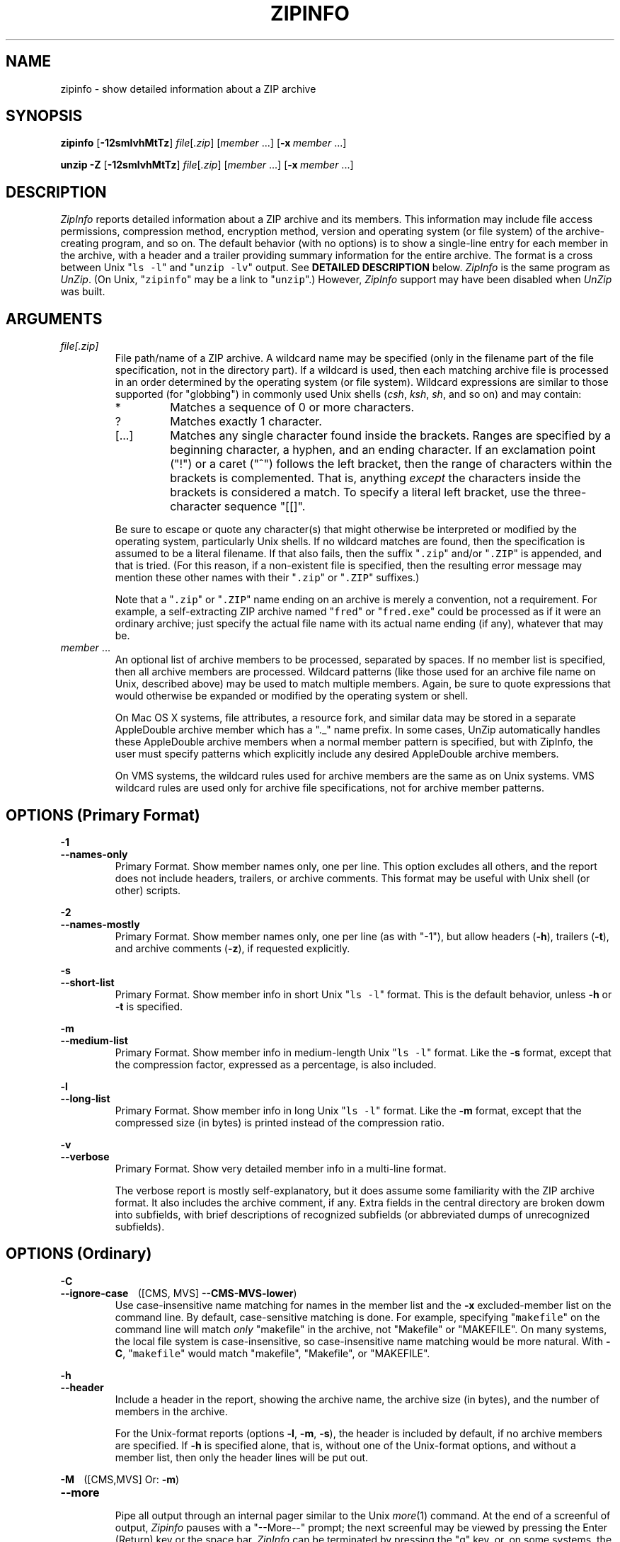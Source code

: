 .\"  Copyright (c) 1990-2015 Info-ZIP.  All rights reserved.
.\"
.\"  See the accompanying file LICENSE, version 2009-Jan-02 or later
.\"  (the contents of which are also included in unzip.h) for terms of use.
.\"  If, for some reason, all these files are missing, the Info-ZIP license
.\"  also may be found at:  ftp://ftp.info-zip.org/pub/infozip/license.html
.\"
.\" zipinfo.1 by Greg Roelofs and others.
.\"
.\" =========================================================================
.TH ZIPINFO 1L "17 Apr 2015 (v6.1)" "Info-ZIP"
.\" =========================================================================
.\" Define .EX/.EE (for multiline user-command examples; normal Courier font).
.\" Must follow ".TH"; otherwise macros get redefined.
.de EX
.in +4n
.nf
.ft CW
..
.de EE
.ft
.fi
.in -4n
..
.\" define .WX/.WE (wide multiline user-command examples; normal Courier font)
.de WX
.in -4n
.nf
.ft CW
..
.de WE
.ft
.fi
.in +4n
..
.\" =========================================================================
.SH NAME
zipinfo \- show detailed information about a ZIP archive
.PD
.SH SYNOPSIS
\fBzipinfo\fP [\fB\-12smlvhMtTz\fP] \fIfile\fP[\fI.zip\fP]
[\fImember\fP\ .\|.\|.] [\fB\-x\fP\ \fImember\fP\ .\|.\|.]
.PP
\fBunzip\fP \fB\-Z\fP [\fB\-12smlvhMtTz\fP] \fIfile\fP[\fI.zip\fP]
[\fImember\fP\ .\|.\|.] [\fB\-x\fP\ \fImember\fP\ .\|.\|.]
.PD
.\" =========================================================================
.SH DESCRIPTION
\fIZipInfo\fP reports detailed information about a ZIP archive and its
members.  This information may include file access permissions,
compression method, encryption method, version and operating system (or
file system) of the archive-creating program, and so on.  The default
behavior (with no options) is to show a single-line entry for each
member in the archive, with a header and a trailer providing summary
information for the entire archive.  The format is a cross between Unix
"\fCls \-l\fR" and "\fCunzip \-lv\fR" output.  See
.B "DETAILED DESCRIPTION"
below.  \fIZipInfo\fP is the same program as \fIUnZip\fP.  (On Unix,
"\fCzipinfo\fR" may be a link to "\fCunzip\fR".)  However, \fIZipInfo\fP
support may have been disabled when \fIUnZip\fP was built.
.PD
.\" =========================================================================
.SH ARGUMENTS
.TP
.I file[.zip]
File path/name of a ZIP archive.  A wildcard name may be specified (only
in the filename part of the file specification, not in the directory
part).  If a wildcard is used, then each matching archive file is
processed in an order determined by the operating system (or file
system).  Wildcard expressions are similar to those supported (for
"globbing") in commonly used Unix shells (\fIcsh\fP, \fIksh\fP,
\fIsh\fP, and so on) and may contain:
.RS
.IP *
Matches a sequence of 0 or more characters.
.IP ?
Matches exactly 1 character.
.IP [.\|.\|.]
Matches any single character found inside the brackets.  Ranges are
specified by a beginning character, a hyphen, and an ending
character.  If an exclamation point ("!") or a caret ("^") follows the
left bracket, then the range of characters within the brackets is
complemented.  That is, anything \fIexcept\fP the characters inside the
brackets is considered a match.  To specify a literal left bracket, use
the three-character sequence "[[]".
.RE
.IP
Be sure to escape or quote any character(s) that might otherwise be
interpreted or modified by the operating system, particularly Unix
shells.  If no wildcard matches are found, then the specification is
assumed to be a literal filename.  If that also fails, then the
suffix "\fC\.zip\fR" and/or "\fC\.ZIP\fR" is appended, and that is
tried.  (For this reason, if a non-existent file is specified, then the
resulting error message may mention these other names with
their "\fC\.zip\fR" or "\fC\.ZIP\fR" suffixes.)
.IP
Note that a "\fC\.zip\fR" or "\fC\.ZIP\fR" name ending on an archive is
merely a convention, not a requirement.  For example, a self-extracting
ZIP archive named "\fCfred\fR" or "\fCfred.exe\fR" could be processed as
if it were an ordinary archive; just specify the actual file name with
its actual name ending (if any), whatever that may be.
.TP
.IR member " ..."
An optional list of archive members to be processed, separated by
spaces.  If no member list is specified, then all archive members are
processed.  Wildcard patterns (like those used for an archive file name
on Unix, described above) may be used to match multiple members.  Again,
be sure to quote expressions that would otherwise be expanded or
modified by the operating system or shell.
.IP
On Mac OS X systems, file attributes, a resource fork, and similar data
may be stored in a separate AppleDouble archive member which has a "._"
name prefix.  In some cases, UnZip automatically handles these
AppleDouble archive members when a normal member pattern is specified,
but with ZipInfo, the user must specify patterns which explicitly
include any desired AppleDouble archive members.
.IP
On VMS systems, the wildcard rules used for archive members are the same
as on Unix systems.  VMS wildcard rules are used only for archive file
specifications, not for archive member patterns.
.\" =========================================================================
.SH OPTIONS (Primary Format)
.PP
.PD 0
.B \-1
.TP
.PD
.B \-\-names\-only
.br
Primary Format.  Show member names only, one per line.  This option
excludes all others, and the report does not include headers, trailers,
or archive comments.  This format may be useful with Unix shell (or
other) scripts.
.PP
.PD 0
.B \-2
.TP
.PD
.B \-\-names\-mostly
.br
Primary Format.  Show member names only, one per line (as with "-1"),
but allow headers (\fB\-h\fP), trailers (\fB\-t\fP), and archive
comments (\fB\-z\fP), if requested explicitly.
.PP
.PD 0
.B \-s
.TP
.PD
.B \-\-short\-list
.br
Primary Format.  Show member info in short Unix "\fCls\ \-l\fR"
format.  This is the default behavior, unless \fB\-h\fP or \fB\-t\fP is
specified.
.PP
.PD 0
.B \-m
.TP
.PD
.B \-\-medium\-list
.br
Primary Format.  Show member info in medium-length Unix "\fCls\ \-l\fR"
format.  Like the \fB\-s\fP format, except that the compression factor,
expressed as a percentage, is also included.
.PP
.PD 0
.B \-l
.TP
.PD
.B \-\-long\-list
Primary Format.  Show member info in long Unix "\fCls\ \-l\fR"
format.  Like the \fB\-m\fP format, except that the compressed size (in
bytes) is printed instead of the compression ratio.
.PP
.PD 0
.B \-v
.TP
.PD
.B \-\-verbose
.br
Primary Format.  Show very detailed member info in a multi-line format.
.IP
The verbose report is mostly self-explanatory, but it does assume some
familiarity with the ZIP archive format.  It also includes the archive
comment, if any.  Extra fields in the central directory are broken dowm
into subfields, with brief descriptions of recognized subfields (or
abbreviated dumps of unrecognized subfields).
.\" --------------------------------------------------------------------
.SH OPTIONS (Ordinary)
.PP
.PD 0
.B \-C
.TP
.PD
.BR \-\-ignore\-case "\ \ \ \ ([CMS, MVS] " \-\-CMS\-MVS\-lower )
.br
Use case-insensitive name matching for names in the member list and
the \fB\-x\fP excluded-member list on the command line.  By default,
case-sensitive matching is done.  For example, specifying
"\fCmakefile\fR" on the command line will match \fIonly\fP "makefile" in
the archive, not "Makefile" or "MAKEFILE".  On many systems, the local
file system is case-insensitive, so case-insensitive name matching would
be more natural.  With \fB\-C\fP, "\fCmakefile\fR" would match
"makefile", "Makefile", or "MAKEFILE".
.PP
.PD 0
.B \-h
.TP
.PD
.B \-\-header
.br
Include a header in the report, showing the archive name, the archive
size (in bytes), and the number of members in the archive.
.IP
For the Unix-format reports (options \fB\-l\fP, \fB\-m\fP, \fB\-s\fP),
the header is included by default, if no archive members are
specified.  If \fB\-h\fP is specified alone, that is, without one of the
Unix-format options, and without a member list, then only the header
lines will be put out.
.PP
.PD 0
.BR \-M "\ \ \ \ ([CMS,MVS] Or: " \-m )
.TP
.PD
.B \-\-more
.br
Pipe all output through an internal pager similar to the Unix
\fImore\fP(1) command.  At the end of a screenful of output,
\fIZipinfo\fP pauses with a "\-\-More\-\-" prompt; the next screenful
may be viewed by pressing the Enter (Return) key or the space
bar.  \fIZipInfo\fP can be terminated by pressing the "q" key, or, on
some systems, the Enter/Return key.  Unlike Unix \fImore\fP(1), there is
no forward-searching or editing capability.  Also, \fIZipInfo\fP doesn't
notice if long lines wrap at the edge of the screen, effectively
resulting in the printing of two or more lines and the likelihood that
some text will scroll off the top of the screen before being viewed.  If
the actual number of lines on the screen can not be determined, 24 lines
will be assumed.
.PP
.PD 0
.B \-mc
.TP
.PD
.B \-\-member-counts
.br
Control inclusion of separate member counts for directories, files, and
(if symlinks are supported) links, after the totals summary at the end
of the report.  By default, they are included.  Use \fB\-mc\-\fP or
\-\-member\-counts\- to suppress them.  See also /TOTALS.
.PP
.PD 0
.B \-T
.TP
.PD
.B \-\-decimal\-time
.br
Show the file date-times in a sortable, all-numeric, "YYYYMMDD.hhmmss"
format.  The default date format is an alpha-numeric
"YY-Mmm-DD hh:mm".  For example ("-s", "-s -T"):
.PP
\fC
.br
-rw-a--     3.1 fat   211916 tx defX 10-Jun-18 00:27 zip31c/zip.c
.br
-rw-a--     3.1 fat   211916 tx defX 20100618.002703 zip31c/zip.c
\fR
.PP
.PD 0
.B \-t
.TP
.PD
.B \-\-totals
.br
Include a totals summary at the end of the report, showing the number of
members in the report, the sum of their uncompressed sizes, the sum of
their compressed sizes, and the compression factor as a percentage.
.IP
For the Unix-format reports (options \fB\-l\fP, \fB\-m\fP, \fB\-s\fP),
the totals summary is included by default, if no archive members are
specified.  If \fB\-t\fP is specified alone, that is, without one of the
Unix-format options, and without a member list, then only the totals
summary trailer lines will be put out.
.IP
The total "bytes compressed" reported includes only the actual data, not
the ZIP archive meta-data, so the size of the archive will always be
greater than this value.
.IP
See also -mc.
.PP
.PD 0
.B \-U
.TP
.PD
.B \-\-unicode
.br
[UNICODE_SUPPORT] Control UTF-8 handling.  When UNICODE_SUPPORT is
available, \fB\-U\fP forces \fIZipInfo\fP to escape all non-ASCII
characters from UTF-8 coded filenames as "#Uxxxx" (for UCS-2 characters,
or "#Lxxxxxx" for Unicode codepoints needing 3 octets).  This option is
mainly provided for debugging purpose when the fairly new UTF-8 support
is suspected of damaging extracted filenames.
.IP
\fB\-UU\fP disables the recognition of UTF-8 encoded filenames.  The
handling of filename codings within \fIZipInfo\fP falls back to the
behavior of pre-Unicode versions.
.PP
.PD 0
.B \-\-version
.TP
.PD
When used alone, display the program version, and usage.  See also
Primary Format option \fB\-v\fP.
.IP
Currently, \fB\-\-version\fP is implemented as a synonym for
\fB\-v\fP/\fB\-\-verbose\fP, so, for proper operation, it must be
specified with no other options.
.PP
.PD 0
.B \-vq
.TP
.PD
.B \-\-quick-version
.br
Primary mode.  Display a brief (one-line) program version report.
.PP
.PD 0
.B \-W
.TP
.PD
.B \-\-wild\-no\-span
.br
[WILD_STOP_AT_DIR] (Valid when the program was built with
WILD_STOP_AT_DIR enabled.)  Modify the pattern-matching behavior so that
both "?" (single-character wildcard) and "*" (multi-character wildcard)
do not match the directory separator character "/".  (The two-character
sequence "**" acts as a multi-character wildcard that includes the
directory separator in its matched characters.)  For example, with
"\fC\-W\fR":
.PP
.EX
    "*.c" matches "foo.c" but not "mydir/foo.c"
    "**.c" matches both "foo.c" and "mydir/foo.c"
    "*/*.c" matches "bar/foo.c" but not "baz/bar/foo.c"
    "??*/*" matches "ab/foo" and "abc/foo"
            but not "a/foo" or "a/b/foo"
.EE
.IP
This modified behavior is equivalent to the pattern matching style used
by the shells of some of \fIUnZip\fP's supported target OSs (one example
is Acorn RISC OS).  This option may not be available on systems where
the Zip archive's internal directory separator character "/" is allowed
as regular character in native operating system filenames. (Currently,
\fIUnZip\fP uses the same pattern matching rules for both wildcard
archive file name specifications and archive member selection patterns
on most system types.  For systems allowing "/" as regular filename
character, the \-W option would not work as expected on a wildcard file
name specification.)
.PP
.PD 0
.BR "\-x member" " ..."
.TP
.PD
.BR "\-\-exclude member" " ..."
.br
An optional list of archive members to be excluded from
processing.  Because wildcard characters normally match "/" directory
separators (for exceptions see the option \fB\-W\fP), this option may be
used to exclude any files that are in subdirectories.  For example,
"\fCzipinfo\ foo\ *.[ch]\ \-x\ */*\fR" would report on all C source
files (*,c, *.h) in the main directory, but none in any
subdirectories.  Without the \fB\-x\fP option, all C source files in all
directories within the archive would be included in the report.
.IP
When the program sees \fB\-x\fP (\fB\-\-exclude\fP) on a command line,
it stops scanning for options, and treats every succeeding item as an
archive member name.  To avoid confusion between member names and
command options, it's simplest to specify \fB\-x\fP (\fB\-\-exclude\fP)
and its member list as the \fIlast\fP items on a command
line.  Alternatively, the special name "@" can be used to terminate the
member list (and cause the program to resume scanning for
options).  That is, the following two commands are equivalent:
.EX
      zipinfo fred.zip -2 -t -x file1 file2 file3
      zipinfo fred.zip -x file1 file2 file3 @ -2 -t
.EE
.PP
.PD 0
.B \-z
.TP
.PD
.B \-\-zipfile-comment
.br
Include the archive comments (if any) in the report.
.PD
.\" =========================================================================
.SH "DETAILED DESCRIPTION"
\fIZipInfo\fP has three basic report formats, providing different
degrees of detail in the information about the members of an archive: a
simple list of names (\fB\-1\fP, \fB\-2\fP), a Unix \fIls\fP-style
listing (\fB\-l\fP, \fB\-m\fP, \fB\-s\fP), and a very detailed analysis
(\fB\-v\fP).  Some of the information, such as file sizes, is easy to
interpret.  Some of the information involves fairly obscure details of
ZIP archive structure.  ZIP archive structure is documented in the
PKWARE Inc.\& APPNOTE.TXT:
\fChttp://www.pkware.com/documents/casestudies/APPNOTE.TXT\fR
.PP
The table below shows some typical \fB\-l\fP report entries:
.PP
.WX
Perm/Prot  Zver Ofs UncoSize At CompSize Cmth  ModDate  Mtime Name
----------+----+---+--------+--+--------+----+---------------+--------------
-rw-a--     3.1 fat   211916 tx    53467 defX 10-Jun-18 00:27 zip31c/zip.c
-rwxr-x---  3.1 unx      709 Tx      311 aesw 11-Aug-21 22:20 endian.c
RWED,RE,    3.1 vms     6656 bx     2295 defN 07-Aug-15 14:12 itrc/TST.EXE;8
.WE
.PP
Field 1 (Perm/Prot) shows the file permission/protection attributes,
formatted according to the original operating system or file system
where the archive was created.
.PP
Field 2 (Zver) shows the (approximate) version of the Zip program which
created the archive.
.PP
Field 3 (Ofs) shows the original operating system where the archive was
created, or the file system on which the member file was stored.
.PP
Field 4 (UncoSize) shows the original, uncompressed file size.
.PP
Field 5 (At) shows some archive member attributes, as detailed in the
tables below.  The first character indicates whether a file was binary
or text, and whether it was encrypted.  The second character indicates
the presence of a data descriptor (sometimes called an "extended
header") and/or an extra field in the member data.
.EX

              |   File Type     Extra Field |
  First char  | binary  text      yes   no  |  Second char
--------------+-------+-----    ------+-----+--------------------
Encrypted  no |   b      t         x     -  | no  Data Descriptor
          yes |   B      T         X     l  | yes
.EE
.IP
A Data Descriptor holds CRC and size data at an alternate place in the
archive (after processed member data instead of before), and is
normally used when the archiving program can't seek in the output
archive data/file.  An Extra Field can hold a wide variety of data,
including 64-bit file sizes, many kinds of OS-specific attribute data,
UTC times, and so on.
.PP
Field 6 (CompSize) shows the compressed file size.  With \fB\-m\fP, this
field shows the compression fraction as a percentage.  With \fB\-s\fP
(the default), this field is omitted.  This compressed size value
(unlike the one in an "\fCunzip\ -l\fR" report) includes all the
overhead resulting from Traditional encryption.
.PP
Field 7 (Cmth) shows the compression method used.  Note that AES_WG
encryption is treated as a compression method here.  Not all of the
methods shown in the table below are supported.  (Some are obsolete.)
.PP
.WX
 Num Abbr  Name, description
----+----+------------------------------------------------------------
  0  stor  Store (no compression)
  1  shrk  Shrink
  2  re:1  Reduce (factor 1)
  3  re:2  Reduce (factor 2)
  4  re:3  Reduce (factor 3)
  5  re:4  Reduce (factor 4)
  6  i#:#  Implode (dictonary_size:Shannon-Fano_trees)
  7  tokn  Tokenize
  8  def#  Deflate (N: normal, X: maximum, F: fast, S: super-fast)
  9  d64#  Deflate64 (N: normal, X: maximum, F: fast, S: super-fast)
 10  dcli  PKWARE Data Compression Library Imploding - IBM TERSE (old)
 12  bzp2  bzip2
 14  lzma  LZMA
 18  ters  IBM TERSE (new)
 19  lz77  IBM LZ77 z Architecture (PFS)
 96  jpeg  JPEG
 97  wavp  WavPack
 98  ppmd  PPMd version I, Rev 1
 99  aesw  AES_WG encryption
.WE
.PP
Fields 8 and 9 (ModDate, Mtime) show the file modification date-time
(MS-DOS format, local time).
.PP
Field 10 (Name) shows the file path/name.
.PP
.PD
.\" =========================================================================
.SH "ENVIRONMENT OPTIONS"
\fIZipInfo\fP's default behavior may be modified by placing command-line
options in an environment variable.  This can be done with any option,
but it is probably most useful options like \fB\-T\fP (decimal time
format) or one of the non-default Unix format optiond (\fB\-l\fP,
\fB\-m\fP).
.IP
For \fIZipInfo\fP ("\fCunzip -Z\fR"), the environment variable name is
ZIPINFO, except on VMS, where it's ZIPINFO_OPTS.  For similarity with
\fIZip\fP, if ZIPINFO (ZIPINFO_OPTS on VMS) is not defined, then
\fIZipInfo\fP will use ZIPINFOOPT the same way.
.IP
For example, to make the default format the long Unix format instead of
the short Unix format, one could use commands like the following:
.TP
  Unix Bourne (or similar) shell:
ZIPINFO='\-l'; export ZIPINFO
.TP
  Unix C shell:
setenv\ ZIPINFO\ '\-l'
.TP
  OS/2 or MS-DOS:
set\ ZIPINFO="\-l"
.TP
  VMS (with quotation to preserve lower case in DCL):
define\ ZIPINFO_OPTS\ "\-l"        ! Logical name, or
.br
ZIPINFO_OPTS\ =\ "\-l"             ! DCL symbol.  (Either works.)
.IP
Environment options are treated the same as any other command-line
options, except that they are effectively the first options on the
command line.  To override an environment option, one may use an
explicit option to cancel or override it.  For example, to disable the
totals trailer line by default, one could use commands like the
following:
.TP
  Unix Bourne (or similar) shell:
ZIPINFO='\-t\-'; export ZIPINFO
.TP
  Unix C shell:
setenv\ ZIPINFO\ '\-t\-'
.TP
  OS/2 or MS-DOS:
set\ ZIPINFO="\-t\-"
.TP
  VMS (with quotation to preserve lower case in DCL):
define\ ZIPINFO_OPTS\ "\-t\-"       ! Logical name, or
.br
ZIPINFO_OPTS\ =\ "\-t\-"            ! DCL symbol.  (Either works.)
.IP
The examples show short (one-character) options, but long ("\-\-")
options are also allowed.
.PP
The timezone variable (TZ) should be set according to the local timezone
in order for the Freshen (\fB\-f\fP) and Update (\fB\-u\fP) modes to
operate correctly.  For details, see \fB\-f\fP.  This variable may also
be necessary to get timestamps of extracted files to be set correctly.
.IP
On Windows systems, \fIUnZip\fP gets the timezone configuration from the
registry, assuming it is correctly set in the Control Panel.  The TZ
variable is ignored on these systems.
.PD
.\" =========================================================================
.SH EXAMPLES
To get a basic, short-format listing of the complete contents of a ZIP
archive \fIzip31c.zip\fP, with both header and totals lines, use only
the archive name as an argument to zipinfo:
.PP
.EX
zipinfo zip31c.zip
zipinfo zip31c
.EE
.PP
To produce a basic, long-format listing (not verbose), including header
and totals lines, use \fB\-l\fP:
.PP
.EX
zipinfo \-l zip31c.zip
.EE
.PP
To list the complete contents of the archive without header and totals
lines, either negate the \fB\-h\fP and \fB\-t\fP options or else specify
the contents explicitly:
.PP
.EX
zipinfo \-h\- \-t\- zip31c.zip
zipinfo zip31c.zip "*"
.EE
.PP
(Here, the wildcard "*" is quoted to prevent a Unix shell from expanding
(globbing) it.)
.PP
To list information on a single archive member, in medium format,
specify the member name explicitly:
.PP
.EX
zipinfo \-m unzip60.zip "*/unshrink.c"
.EE
.PP
When any member name is specified, the header and totals trailer are, by
default, not included in the report, but explicitly specifying \fB\-h\fP
and/or \fB\-t\fP will restore them.  For example:
.PP
.EX
zipinfo \-m \-t unzip610b.zip "*.[ch]" "*/Make*"
.EE
.PP
On a Unix system, one could use the \fB\-T\fP option along with an
external sorting program (and another filter like \fIhead\fP or
\fItail\fP) to get a listing of the least or most recently modified
files in the archive:
.PP
.EX
zipinfo -l -T -h- -t- zip31c.zip | sort -k 8 | head -12
zipinfo -l -T -h- -t- zip31c.zip | sort -r -k 8 | head -12
.EE
.PP
The \fIsort\fP option \fB\-k\ 8\fP tells it to sort on field 8, which is
the date-time field in a long- or medium-format (\fB\-l\fP, \fB\-m\fP)
\fIZipInfo\fP report.  (Use \fB\-k\ 7\fP for the short (\fB\-s\fP)
format.)  The \fB\-r\fP option reverses the default smallest-to-largest
sort order.
.PD
.\" =========================================================================
.SH BUGS
As with \fIUnZip\fP, \fIZipInfo\fP's \fB\-M\fP ("more") option is overly
simplistic in its handling of screen output.  As noted above, it fails
to detect the wrapping of long lines and may thereby cause lines at the
top of the screen to be scrolled off before being read.  \fIZipInfo\fP
should detect and treat each occurrence of line-wrap as one additional
line printed.  This requires knowledge of the screen's width as well as
its height.  In addition, \fIZipInfo\fP should detect the true screen
geometry on all systems.
.PP
The interactions among the various listing format, header, and trailer
options (\fB\-h\fP, \fB\-l\fP, \fB\-m\fP, \fB\-s\fP, \fB\-t\fP) are
unnecessarily complex and should be simplified, despite the potential
disruption to current users.
.PP
.\" =========================================================================
.SH "SEE ALSO"
\fIfunzip\fP(1L), \fIunzip\fP(1L), \fIunzipsfx\fP(1L),
\fIzip\fP(1L), \fIzipcloak\fP(1L), \fIzipnote\fP(1L), \fIzipsplit\fP(1L)
.PD
.\" =========================================================================
.SH URL
.TP
The Info-ZIP main Web page is:
.EX
\fChttp://www.info-zip.org/\fR
.EE
.TP
FTP access is available, too:
.EX
\fCftp://ftp.info-zip.org/pub/infozip/\fR
.EE
.PP
